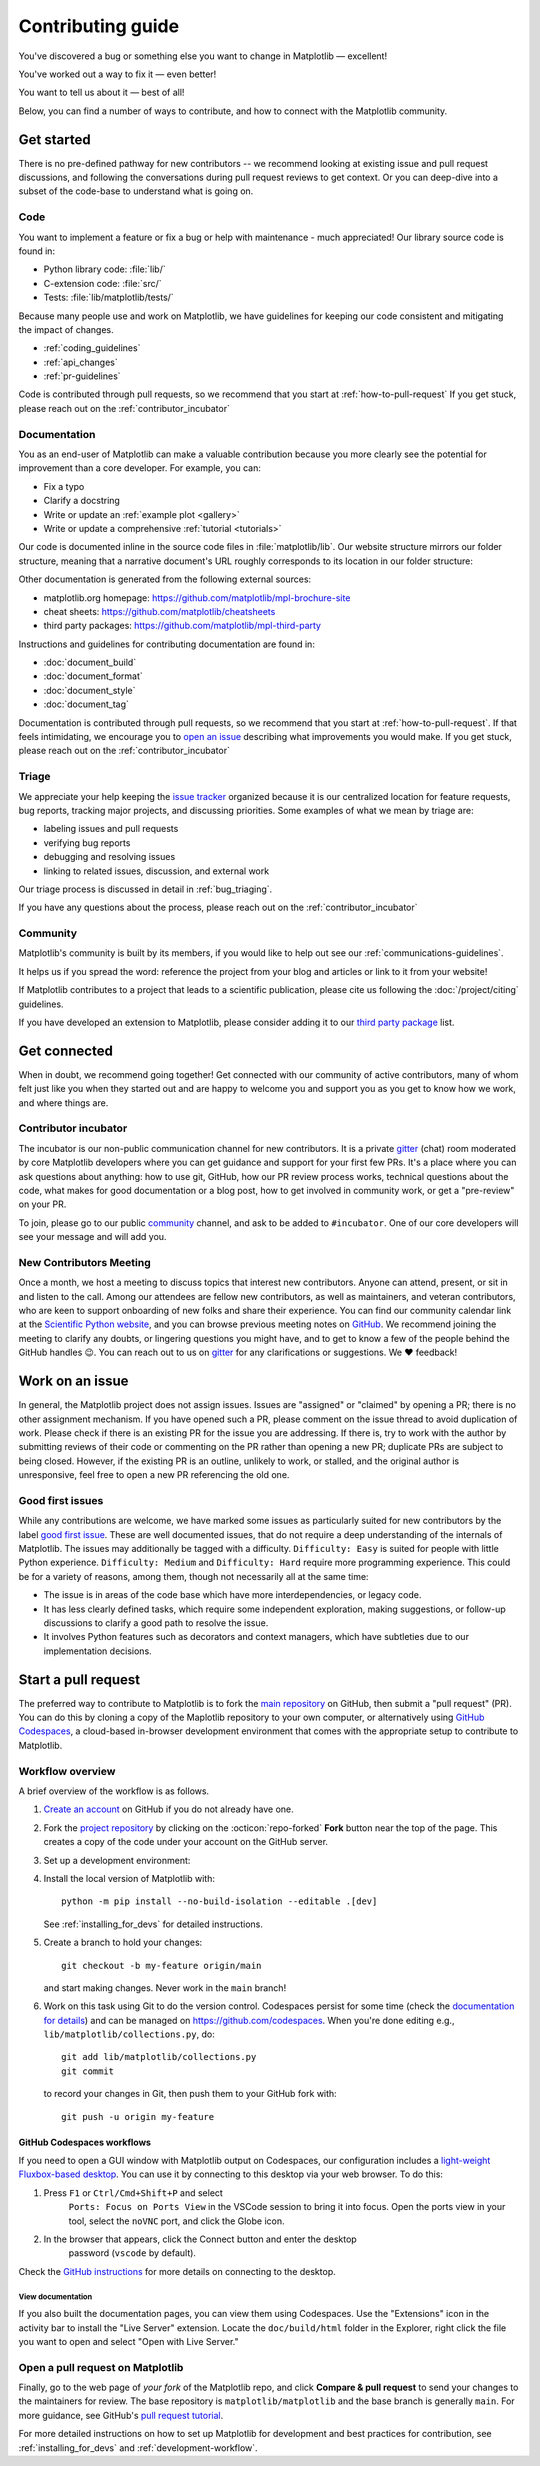 .. redirect-from:: /devel/contributing

.. _contributing:

******************
Contributing guide
******************


You've discovered a bug or something else you want to change
in Matplotlib — excellent!

You've worked out a way to fix it — even better!

You want to tell us about it — best of all!

Below, you can find a number of ways to contribute, and how to connect with the
Matplotlib community.

.. _start-contributing:

Get started
===========

There is no pre-defined pathway for new contributors -- we recommend looking at
existing issue and pull request discussions, and following the conversations
during pull request reviews to get context. Or you can deep-dive into a subset
of the code-base to understand what is going on.

.. dropdown:: Do I really have something to contribute to Matplotlib?
    :open:
    :icon: person-fill

    100% yes! There are so many ways to contribute to our community. Take a look
    at the following sections to learn more.

    There are a few typical new contributor profiles:

    * **You are a Matplotlib user, and you see a bug, a potential improvement, or
      something that annoys you, and you can fix it.**

      You can search our issue tracker for an existing issue that describes your problem or
      open a new issue to inform us of the problem you observed and discuss the best approach
      to fix it. If your contributions would not be captured on GitHub (social media,
      communication, educational content), you can also reach out to us on gitter_,
      `Discourse <https://discourse.matplotlib.org/>`__ or attend any of our `community
      meetings <https://scientific-python.org/calendars>`__.

    * **You are not a regular Matplotlib user but a domain expert: you know about
      visualization, 3D plotting, design, technical writing, statistics, or some
      other field where Matplotlib could be improved.**

      Awesome -- you have a focus on a specific application and domain and can
      start there. In this case, maintainers can help you figure out the best
      implementation; open an issue or pull request with a starting point, and we'll
      be happy to discuss technical approaches.

      If you prefer, you can use the `GitHub functionality for "draft" pull requests
      <https://docs.github.com/en/pull-requests/collaborating-with-pull-requests/proposing-changes-to-your-work-with-pull-requests/changing-the-stage-of-a-pull-request#converting-a-pull-request-to-a-draft>`__
      and request early feedback on whatever you are working on, but you should be
      aware that maintainers may not review your contribution unless it has the
      "Ready to review" state on GitHub.

    * **You are new to Matplotlib, both as a user and contributor, and want to start
      contributing but have yet to develop a particular interest.**

      Having some previous experience or relationship with the library can be very
      helpful when making open-source contributions. It helps you understand why
      things are the way they are and how they *should* be. Having first-hand
      experience and context is valuable both for what you can bring to the
      conversation (and given the breadth of Matplotlib's usage, there is a good
      chance it is a unique context in any given conversation) and make it easier to
      understand where other people are coming from.

      Understanding the entire codebase is a long-term project, and nobody expects
      you to do this right away. If you are determined to get started with
      Matplotlib and want to learn, going through the basic functionality,
      choosing something to focus on (3d, testing, documentation, animations, etc.)
      and gaining context on this area by reading the issues and pull requests
      touching these subjects is a reasonable approach.

.. _contribute_code:

Code
----
You want to implement a feature or fix a bug or help with maintenance - much
appreciated! Our library source code is found in:

* Python library code: :file:`lib/`
* C-extension code: :file:`src/`
* Tests: :file:`lib/matplotlib/tests/`

Because many people use and work on Matplotlib, we have guidelines for keeping
our code consistent and mitigating the impact of changes.

* :ref:`coding_guidelines`
* :ref:`api_changes`
* :ref:`pr-guidelines`

Code is contributed through pull requests, so we recommend that you start at
:ref:`how-to-pull-request` If you get stuck, please reach out on the
:ref:`contributor_incubator`

.. _contribute_documentation:

Documentation
-------------

You as an end-user of Matplotlib can make a valuable contribution because you
more clearly see the potential for improvement than a core developer. For example,
you can:

- Fix a typo
- Clarify a docstring
- Write or update an :ref:`example plot <gallery>`
- Write or update a comprehensive :ref:`tutorial <tutorials>`

Our code is documented inline in the source code files in :file:`matplotlib/lib`.
Our website structure mirrors our folder structure, meaning that a narrative
document's URL roughly corresponds to its location in our folder structure:

.. grid:: 1 1 2 2

  .. grid-item:: using the library

      * :file:`galleries/plot_types/`
      * :file:`users/getting_started/`
      * :file:`galleries/user_explain/`
      * :file:`galleries/tutorials/`
      * :file:`galleries/examples/`
      * :file:`doc/api/`

  .. grid-item:: information about the library

      * :file:`doc/install/`
      * :file:`doc/project/`
      * :file:`doc/devel/`
      * :file:`doc/users/resources/index.rst`
      * :file:`doc/users/faq.rst`


Other documentation is generated from the following external sources:

* matplotlib.org homepage: https://github.com/matplotlib/mpl-brochure-site
* cheat sheets: https://github.com/matplotlib/cheatsheets
* third party packages: https://github.com/matplotlib/mpl-third-party

Instructions and guidelines for contributing documentation are found in:

* :doc:`document_build`
* :doc:`document_format`
* :doc:`document_style`
* :doc:`document_tag`

Documentation is contributed through pull requests, so we recommend that you start
at :ref:`how-to-pull-request`. If that feels intimidating, we encourage you to
`open an issue`_ describing what improvements you would make. If you get stuck,
please reach out on the :ref:`contributor_incubator`

.. _`open an issue`: https://github.com/matplotlib/matplotlib/issues/new?assignees=&labels=Documentation&projects=&template=documentation.yml&title=%5BDoc%5D%3A+

.. _contribute_triage:

Triage
------
We appreciate your help keeping the `issue tracker <https://github.com/matplotlib/matplotlib/issues>`_
organized because it is our centralized location for feature requests,
bug reports, tracking major projects, and discussing priorities. Some examples of what
we mean by triage are:

* labeling issues and pull requests
* verifying bug reports
* debugging and resolving issues
* linking to related issues, discussion, and external work

Our triage process is discussed in detail in :ref:`bug_triaging`.

If you have any questions about the process, please reach out on the
:ref:`contributor_incubator`

.. _other_ways_to_contribute:

Community
---------
Matplotlib's community is built by its members, if you would like to help out
see our :ref:`communications-guidelines`.

It helps us if you spread the word: reference the project from your blog
and articles or link to it from your website!

If Matplotlib contributes to a project that leads to a scientific publication,
please cite us following the :doc:`/project/citing` guidelines.

If you have developed an extension to Matplotlib, please consider adding it to our
`third party package <https://github.com/matplotlib/mpl-third-party>`_  list.


.. _get_connected:

Get connected
=============
When in doubt, we recommend going together! Get connected with our community of
active contributors, many of whom felt just like you when they started out and
are happy to welcome you and support you as you get to know how we work, and
where things are.

.. _contributor_incubator:

Contributor incubator
---------------------

The incubator is our non-public communication channel for new contributors. It
is a private gitter_ (chat) room moderated by core Matplotlib developers where
you can get guidance and support for your first few PRs. It's a place where you
can ask questions about anything: how to use git, GitHub, how our PR review
process works, technical questions about the code, what makes for good
documentation or a blog post, how to get involved in community work, or get a
"pre-review" on your PR.

To join, please go to our public community_ channel, and ask to be added to
``#incubator``. One of our core developers will see your message and will add you.

.. _gitter: https://gitter.im/matplotlib/matplotlib
.. _community: https://gitter.im/matplotlib/community


.. _new_contributors:

New Contributors Meeting
------------------------

Once a month, we host a meeting to discuss topics that interest new
contributors. Anyone can attend, present, or sit in and listen to the call.
Among our attendees are fellow new contributors, as well as maintainers, and
veteran contributors, who are keen to support onboarding of new folks and
share their experience. You can find our community calendar link at the
`Scientific Python website <https://scientific-python.org/calendars/>`_, and
you can browse previous meeting notes on `GitHub
<https://github.com/matplotlib/ProjectManagement/tree/master/new_contributor_meeting>`_.
We recommend joining the meeting to clarify any doubts, or lingering
questions you might have, and to get to know a few of the people behind the
GitHub handles 😉. You can reach out to us on gitter_ for any clarifications or
suggestions. We ❤ feedback!

.. _managing_issues_prs:

Work on an issue
================

In general, the Matplotlib project does not assign issues. Issues are
"assigned" or "claimed" by opening a PR; there is no other assignment
mechanism. If you have opened such a PR, please comment on the issue thread to
avoid duplication of work. Please check if there is an existing PR for the
issue you are addressing. If there is, try to work with the author by
submitting reviews of their code or commenting on the PR rather than opening
a new PR; duplicate PRs are subject to being closed.  However, if the existing
PR is an outline, unlikely to work, or stalled, and the original author is
unresponsive, feel free to open a new PR referencing the old one.

.. _good_first_issues:

Good first issues
-----------------

While any contributions are welcome, we have marked some issues as
particularly suited for new contributors by the label `good first issue
<https://github.com/matplotlib/matplotlib/labels/good%20first%20issue>`_. These
are well documented issues, that do not require a deep understanding of the
internals of Matplotlib. The issues may additionally be tagged with a
difficulty. ``Difficulty: Easy`` is suited for people with little Python
experience. ``Difficulty: Medium`` and ``Difficulty: Hard`` require more
programming experience. This could be for a variety of reasons, among them,
though not necessarily all at the same time:

- The issue is in areas of the code base which have more interdependencies,
  or legacy code.
- It has less clearly defined tasks, which require some independent
  exploration, making suggestions, or follow-up discussions to clarify a good
  path to resolve the issue.
- It involves Python features such as decorators and context managers, which
  have subtleties due to our implementation decisions.


.. _how-to-pull-request:

Start a pull request
====================

The preferred way to contribute to Matplotlib is to fork the `main
repository <https://github.com/matplotlib/matplotlib/>`__ on GitHub,
then submit a "pull request" (PR). You can do this by cloning a copy of the
Maplotlib repository to your own computer, or alternatively using
`GitHub Codespaces <https://docs.github.com/codespaces>`_, a cloud-based
in-browser development environment that comes with the appropriate setup to
contribute to Matplotlib.

Workflow overview
-----------------

A brief overview of the workflow is as follows.

#. `Create an account <https://github.com/join>`_ on GitHub if you do not
   already have one.

#. Fork the `project repository <https://github.com/matplotlib/matplotlib>`_ by
   clicking on the :octicon:`repo-forked` **Fork** button near the top of the page.
   This creates a copy of the code under your account on the GitHub server.

#. Set up a development environment:

   .. tab-set::

      .. tab-item:: Local development

          Clone this copy to your local disk::

            git clone https://github.com/<YOUR GITHUB USERNAME>/matplotlib.git

      .. tab-item:: Using GitHub Codespaces

          Check out the Matplotlib repository and activate your development environment:

          #. Open codespaces on your fork by clicking on the green "Code" button
             on the GitHub web interface and selecting the "Codespaces" tab.

          #. Next, click on "Open codespaces on <your branch name>". You will be
             able to change branches later, so you can select the default
             ``main`` branch.

          #. After the codespace is created, you will be taken to a new browser
             tab where you can use the terminal to activate a pre-defined conda
             environment called ``mpl-dev``::

              conda activate mpl-dev


#. Install the local version of Matplotlib with::

     python -m pip install --no-build-isolation --editable .[dev]

   See :ref:`installing_for_devs` for detailed instructions.

#. Create a branch to hold your changes::

     git checkout -b my-feature origin/main

   and start making changes. Never work in the ``main`` branch!

#. Work on this task using Git to do the version control. Codespaces persist for
   some time (check the `documentation for details
   <https://docs.github.com/codespaces/getting-started/the-codespace-lifecycle>`_)
   and can be managed on https://github.com/codespaces. When you're done editing
   e.g., ``lib/matplotlib/collections.py``, do::

     git add lib/matplotlib/collections.py
     git commit

   to record your changes in Git, then push them to your GitHub fork with::

     git push -u origin my-feature

GitHub Codespaces workflows
^^^^^^^^^^^^^^^^^^^^^^^^^^^

If you need to open a GUI window with Matplotlib output on Codespaces, our
configuration includes a `light-weight Fluxbox-based desktop
<https://github.com/devcontainers/features/tree/main/src/desktop-lite>`_.
You can use it by connecting to this desktop via your web browser. To do this:

#. Press ``F1`` or ``Ctrl/Cmd+Shift+P`` and select
    ``Ports: Focus on Ports View`` in the VSCode session to bring it into
    focus. Open the ports view in your tool, select the ``noVNC`` port, and
    click the Globe icon.
#. In the browser that appears, click the Connect button and enter the desktop
    password (``vscode`` by default).

Check the `GitHub instructions
<https://github.com/devcontainers/features/tree/main/src/desktop-lite#connecting-to-the-desktop>`_
for more details on connecting to the desktop.

View documentation
""""""""""""""""""

If you also built the documentation pages, you can view them using Codespaces.
Use the "Extensions" icon in the activity bar to install the "Live Server"
extension. Locate the ``doc/build/html`` folder in the Explorer, right click
the file you want to open and select "Open with Live Server."


Open a pull request on Matplotlib
---------------------------------

Finally, go to the web page of *your fork* of the Matplotlib repo, and click
**Compare & pull request** to send your changes to the maintainers for review.
The base repository is ``matplotlib/matplotlib`` and the base branch is
generally ``main``. For more guidance, see GitHub's `pull request tutorial
<https://docs.github.com/en/pull-requests/collaborating-with-pull-requests/proposing-changes-to-your-work-with-pull-requests/creating-a-pull-request-from-a-fork>`_.

For more detailed instructions on how to set up Matplotlib for development and
best practices for contribution, see :ref:`installing_for_devs` and
:ref:`development-workflow`.
